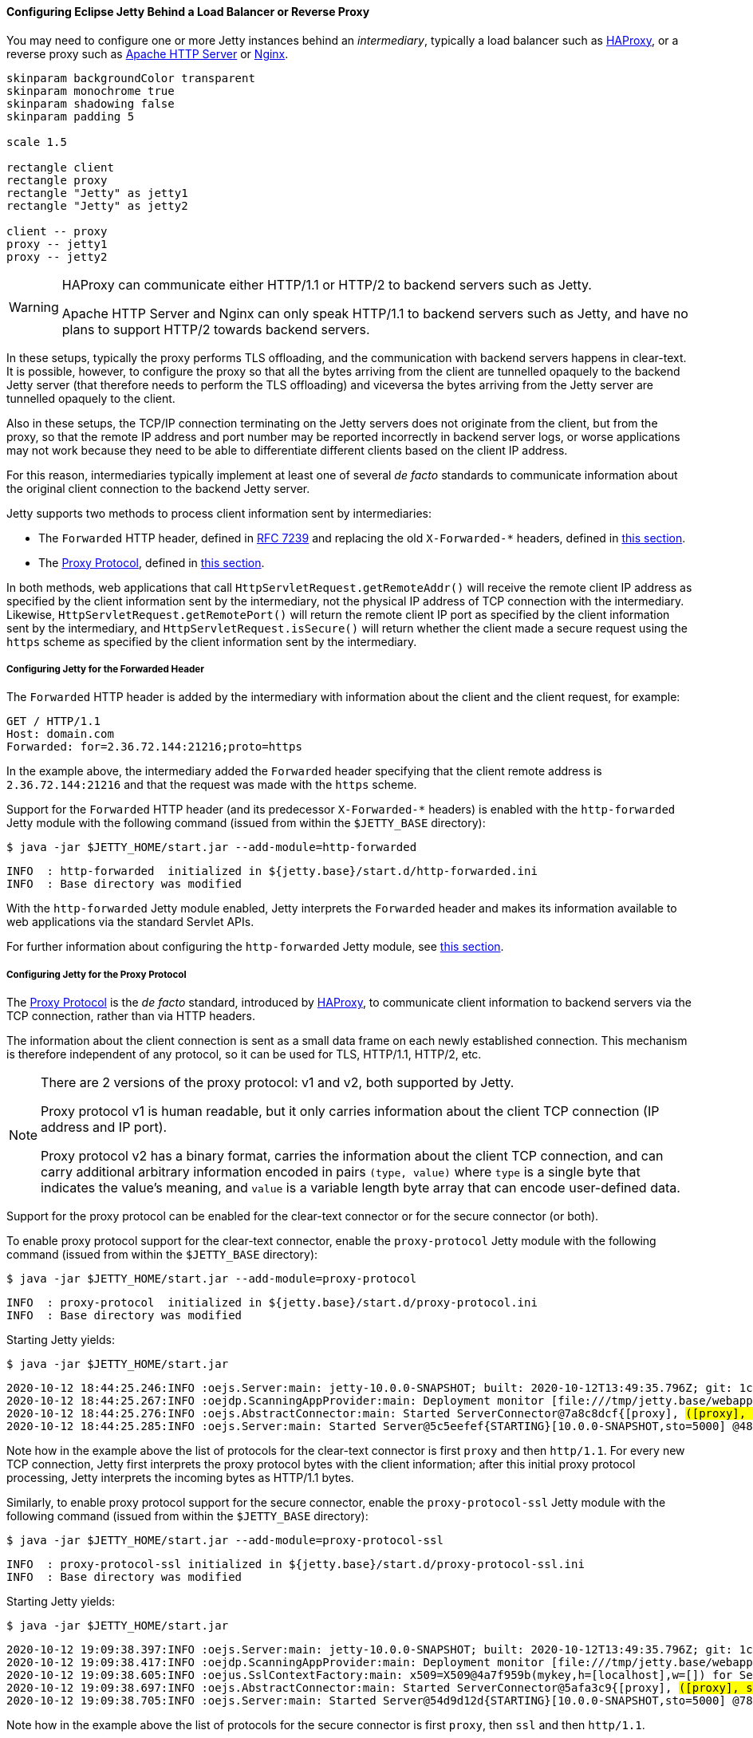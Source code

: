 //
// ========================================================================
// Copyright (c) 1995-2020 Mort Bay Consulting Pty Ltd and others.
//
// This program and the accompanying materials are made available under
// the terms of the Eclipse Public License 2.0 which is available at
// https://www.eclipse.org/legal/epl-2.0
//
// This Source Code may also be made available under the following
// Secondary Licenses when the conditions for such availability set
// forth in the Eclipse Public License, v. 2.0 are satisfied:
// the Apache License v2.0 which is available at
// https://www.apache.org/licenses/LICENSE-2.0
//
// SPDX-License-Identifier: EPL-2.0 OR Apache-2.0
// ========================================================================
//

[[og-protocols-proxy]]
==== Configuring Eclipse Jetty Behind a Load Balancer or Reverse Proxy

You may need to configure one or more Jetty instances behind an _intermediary_, typically a load balancer such as link:https://haproxy.org[HAProxy], or a reverse proxy such as link:https://httpd.apache.org[Apache HTTP Server] or link:https://nginx.org[Nginx].

[plantuml]
----
skinparam backgroundColor transparent
skinparam monochrome true
skinparam shadowing false
skinparam padding 5

scale 1.5

rectangle client
rectangle proxy
rectangle "Jetty" as jetty1
rectangle "Jetty" as jetty2

client -- proxy
proxy -- jetty1
proxy -- jetty2
----

[WARNING]
====
HAProxy can communicate either HTTP/1.1 or HTTP/2 to backend servers such as Jetty.

Apache HTTP Server and Nginx can only speak HTTP/1.1 to backend servers such as Jetty, and have no plans to support HTTP/2 towards backend servers.
====

In these setups, typically the proxy performs TLS offloading, and the communication with backend servers happens in clear-text.
It is possible, however, to configure the proxy so that all the bytes arriving from the client are tunnelled opaquely to the backend Jetty server (that therefore needs to perform the TLS offloading) and viceversa the bytes arriving from the Jetty server are tunnelled opaquely to the client.

Also in these setups, the TCP/IP connection terminating on the Jetty servers does not originate from the client, but from the proxy, so that the remote IP address and port number may be reported incorrectly in backend server logs, or worse applications may not work because they need to be able to differentiate different clients based on the client IP address.

For this reason, intermediaries typically implement at least one of several _de facto_ standards to communicate information about the original client connection to the backend Jetty server.

Jetty supports two methods to process client information sent by intermediaries:

* The `Forwarded` HTTP header, defined in link:https://tools.ietf.org/html/rfc7239[RFC 7239] and replacing the old `X-Forwarded-*` headers, defined in xref:og-protocols-proxy-forwarded[this section].
* The link:https://www.haproxy.org/download/2.2/doc/proxy-protocol.txt[Proxy Protocol], defined in xref:og-protocols-proxy-protocol[this section].

In both methods, web applications that call `HttpServletRequest.getRemoteAddr()` will receive the remote client IP address as specified by the client information sent by the intermediary, not the physical IP address of TCP connection with the intermediary.
Likewise, `HttpServletRequest.getRemotePort()` will return the remote client IP port as specified by the client information sent by the intermediary, and `HttpServletRequest.isSecure()` will return whether the client made a secure request using the `https` scheme as specified by the client information sent by the intermediary.

[[og-protocols-proxy-forwarded]]
===== Configuring Jetty for the Forwarded Header

The `Forwarded` HTTP header is added by the intermediary with information about the client and the client request, for example:

----
GET / HTTP/1.1
Host: domain.com
Forwarded: for=2.36.72.144:21216;proto=https
----

In the example above, the intermediary added the `Forwarded` header specifying that the client remote address is `2.36.72.144:21216` and that the request was made with the `https` scheme.

Support for the `Forwarded` HTTP header (and its predecessor `X-Forwarded-*` headers) is enabled with the `http-forwarded` Jetty module with the following command (issued from within the `$JETTY_BASE` directory):

----
$ java -jar $JETTY_HOME/start.jar --add-module=http-forwarded
----
----
INFO  : http-forwarded  initialized in ${jetty.base}/start.d/http-forwarded.ini
INFO  : Base directory was modified
----

With the `http-forwarded` Jetty module enabled, Jetty interprets the `Forwarded` header and makes its information available to web applications via the standard Servlet APIs.

For further information about configuring the `http-forwarded` Jetty module, see xref:og-module-http-forwarded[this section].

[[og-protocols-proxy-protocol]]
===== Configuring Jetty for the Proxy Protocol

The link:https://www.haproxy.org/download/2.2/doc/proxy-protocol.txt[Proxy Protocol] is the _de facto_ standard, introduced by link:https://haproxy.org[HAProxy], to communicate client information to backend servers via the TCP connection, rather than via HTTP headers.

The information about the client connection is sent as a small data frame on each newly established connection.
This mechanism is therefore independent of any protocol, so it can be used for TLS, HTTP/1.1, HTTP/2, etc.

[NOTE]
====
There are 2 versions of the proxy protocol: v1 and v2, both supported by Jetty.

Proxy protocol v1 is human readable, but it only carries information about the client TCP connection (IP address and IP port).

Proxy protocol v2 has a binary format, carries the information about the client TCP connection, and can carry additional arbitrary information encoded in pairs `(type, value)` where `type` is a single byte that indicates the value's meaning, and `value` is a variable length byte array that can encode user-defined data.
====

Support for the proxy protocol can be enabled for the clear-text connector or for the secure connector (or both).

To enable proxy protocol support for the clear-text connector, enable the `proxy-protocol` Jetty module with the following command (issued from within the `$JETTY_BASE` directory):

----
$ java -jar $JETTY_HOME/start.jar --add-module=proxy-protocol
----
----
INFO  : proxy-protocol  initialized in ${jetty.base}/start.d/proxy-protocol.ini
INFO  : Base directory was modified
----

Starting Jetty yields:

----
$ java -jar $JETTY_HOME/start.jar
----
[source,subs=quotes]
----
2020-10-12 18:44:25.246:INFO :oejs.Server:main: jetty-10.0.0-SNAPSHOT; built: 2020-10-12T13:49:35.796Z; git: 1cd15e8d85feb308527c3df560734fc2ca1bc13c; jvm 15+36-1562
2020-10-12 18:44:25.267:INFO :oejdp.ScanningAppProvider:main: Deployment monitor [file:///tmp/jetty.base/webapps/]
2020-10-12 18:44:25.276:INFO :oejs.AbstractConnector:main: Started ServerConnector@7a8c8dcf{[proxy], ##([proxy], http/1.1)##}{0.0.0.0:8080}
2020-10-12 18:44:25.285:INFO :oejs.Server:main: Started Server@5c5eefef{STARTING}[10.0.0-SNAPSHOT,sto=5000] @486ms
----

Note how in the example above the list of protocols for the clear-text connector is first `proxy` and then `http/1.1`.
For every new TCP connection, Jetty first interprets the proxy protocol bytes with the client information; after this initial proxy protocol processing, Jetty interprets the incoming bytes as HTTP/1.1 bytes.

Similarly, to enable proxy protocol support for the secure connector, enable the `proxy-protocol-ssl` Jetty module with the following command (issued from within the `$JETTY_BASE` directory):

----
$ java -jar $JETTY_HOME/start.jar --add-module=proxy-protocol-ssl
----
----
INFO  : proxy-protocol-ssl initialized in ${jetty.base}/start.d/proxy-protocol-ssl.ini
INFO  : Base directory was modified
----

Starting Jetty yields:

----
$ java -jar $JETTY_HOME/start.jar
----
[source,subs=quotes]
----
2020-10-12 19:09:38.397:INFO :oejs.Server:main: jetty-10.0.0-SNAPSHOT; built: 2020-10-12T13:49:35.796Z; git: 1cd15e8d85feb308527c3df560734fc2ca1bc13c; jvm 15+36-1562
2020-10-12 19:09:38.417:INFO :oejdp.ScanningAppProvider:main: Deployment monitor [file:///tmp/jetty.base/webapps/]
2020-10-12 19:09:38.605:INFO :oejus.SslContextFactory:main: x509=X509@4a7f959b(mykey,h=[localhost],w=[]) for Server@5403f35f[provider=null,keyStore=file:///tmp/jetty.base/etc/test-keystore.p12,trustStore=file:///tmp/jetty.base/etc/test-keystore.p12]
2020-10-12 19:09:38.697:INFO :oejs.AbstractConnector:main: Started ServerConnector@5afa3c9{[proxy], ##([proxy], ssl, http/1.1)##}{0.0.0.0:8443}
2020-10-12 19:09:38.705:INFO :oejs.Server:main: Started Server@54d9d12d{STARTING}[10.0.0-SNAPSHOT,sto=5000] @785ms
----

Note how in the example above the list of protocols for the secure connector is first `proxy`, then `ssl` and then `http/1.1`.

[[og-protocols-proxy-haproxy]]
===== Configuring HAProxy and Jetty for HTTP/1.1 and HTTP/2

link:https://haproxy.org[HAProxy] is an open source solution that offers load balancing and proxying for TCP and HTTP based application, and can be used as a replacement for Apache or Nginx when these are used as reverse proxies.

The deployment proposed here has HAProxy playing the role that Apache and Nginx usually do: to perform the TLS offloading (that is, decrypt incoming bytes and encrypt outgoing bytes) and then forwarding the now clear-text traffic to a backend Jetty server, speaking either HTTP/1.1 or HTTP/2.
Since HAProxy's TLS offloading is based on OpenSSL, it is much more efficient than the Java implementation shipped with OpenJDK.

After you have installed HAProxy on your system, you want to configure it so that it can perform TLS offloading.

HAProxy will need a single file containing the X509 certificates and the private key, all in link:https://en.wikipedia.org/wiki/X.509[PEM format], with the following order:

1.  The site certificate; this certificate's Common Name refers to the site domain (for example: CN=*.webtide.com) and is signed by Certificate Authority #1.
2.  The Certificate Authority #1 certificate; this certificate may be signed by Certificate Authority #2.
3.  The Certificate Authority #2 certificate; this certificate may be signed by Certificate Authority #3; and so on until the Root Certificate Authority.
4.  The Root Certificate Authority certificate.
5.  The private key corresponding to the site certificate.

Refer to the xref:og-keystore[section about KeyStores] for more information about generating the required certificates and private key.

Now you can create the HAProxy configuration file (in Linux it's typically `/etc/haproxy/haproxy.cfg).
This is a minimal configuration:

.haproxy.cfg
[source,subs=verbatim]
----
global
tune.ssl.default-dh-param 1024

defaults
timeout connect 10000ms
timeout client 60000ms
timeout server 60000ms

frontend fe_http <1>
mode http
bind *:80
# Redirect to https
redirect scheme https code 301

frontend fe_https <2>
mode tcp
bind *:443 ssl no-sslv3 crt /path/to/domain.pem ciphers TLSv1.2 alpn h2,http/1.1
default_backend be_http

backend be_http <3>
mode tcp
server domain 127.0.0.1:8282 send-proxy-v2
----
<1> The `fe_http` front-end accepts connections on port 80 and redirects them to use the `https` scheme.
<2> The `fe_https` front-end accepts connections on port 443, and it is where the TLS decryption/encryption happens.
You must specify the path to the PEM file containing the TLS key material (the `crt /path/to/domain.pem` part), the ciphers that are suitable for HTTP/2 (`ciphers TLSv1.2`), and the ALPN protocols supported (`alpn h2,http/1.1`).
This front-end then forwards the now decrypted bytes to the backend in `mode tcp`.
The `mode tcp` says that HAProxy will not try to interpret the bytes but instead opaquely forwards them to the backend.
<3> The `be_http` backend will forward (again in `mode tcp`) the clear-text bytes to a Jetty connector that talks clear-text HTTP/2 and HTTP/1.1 on port 8282.
The `send-proxy-v2` directive sends the proxy protocol v2 bytes to the backend server.

On the Jetty side, you need to enable the following modules:

----
$ java -jar $JETTY_HOME/start.jar --add-modules=proxy-protocol,http2c,http,deploy
----

You need to specify the host (`127.0.0.1`) and port (`8282`) you have configured in HAProxy when you start Jetty:

----
$ java -jar $JETTY_HOME/start.jar jetty.http.host=127.0.0.1 jetty.http.port=8282
----

[NOTE]
====
You want the Jetty connector that listens on port `8282` to be available only to HAProxy, and not to remote clients.

For this reason, you want to specify the `jetty.http.host` property on the command line (or in `$JETTY_BASE/start.d/http.ini` to make this setting persistent) to bind the Jetty connector only on the loopback interface (`127.0.0.1`), making it available to HAProxy but not to remote clients.

If your Jetty instance runs on a different machine and/or on a different (sub)network, you may want to adjust both the back-end section of the HAProxy configuration file and the `jetty.http.host` property to match accordingly.
====

With this configuration for HAProxy and Jetty, browsers supporting HTTP/2 will connect to HAProxy, which will decrypt the traffic and send it to Jetty.
Likewise, HTTP/1.1 clients will connect to HAProxy, which will decrypt the traffic and send it to Jetty.

The Jetty connector, configured with the `http2c` and the `http` modules is able to distinguish whether the incoming bytes are HTTP/2 or HTTP/1.1 and will handle the request accordingly.

The response is relayed back to HAProxy, which will encrypt it and send it back to the remote client.

This configuration offers you efficient TLS offloading, HTTP/2 support and transparent fallback to HTTP/1.1 for clients that don't support HTTP/1.1.
